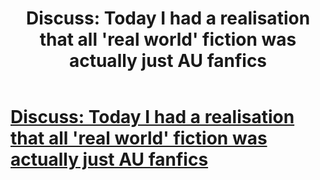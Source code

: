 #+TITLE: Discuss: Today I had a realisation that all 'real world' fiction was actually just AU fanfics

* [[/r/FanFiction/comments/mwp9hw/discuss_today_i_had_a_realisation_that_all_real/][Discuss: Today I had a realisation that all 'real world' fiction was actually just AU fanfics]]
:PROPERTIES:
:Author: Charlotte_Faye
:Score: 2
:DateUnix: 1619160229.0
:DateShort: 2021-Apr-23
:FlairText: Discussion
:END:
